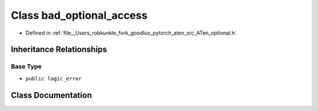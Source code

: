 .. _class_at__bad_optional_access:

Class bad_optional_access
=========================

- Defined in :ref:`file__Users_robkunkle_fork_goodlux_pytorch_aten_src_ATen_optional.h`


Inheritance Relationships
-------------------------

Base Type
*********

- ``public logic_error``


Class Documentation
-------------------


.. doxygenclass:: at::bad_optional_access
   :members:
   :protected-members:
   :undoc-members: